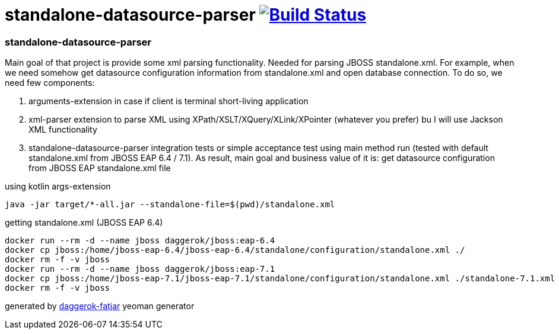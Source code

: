 = standalone-datasource-parser image:https://travis-ci.org/daggerok/standalone-datasource-parser.svg?branch=master["Build Status", link="https://travis-ci.org/daggerok/standalone-datasource-parser"]

//tag::content[]
=== standalone-datasource-parser

Main goal of that project is provide some xml parsing functionality.
Needed for parsing JBOSS standalone.xml.
For example, when we need somehow get datasource configuration information from standalone.xml and open database connection.
To do so, we need few components:

. arguments-extension in case if client is terminal short-living application
. xml-parser extension to parse XML using XPath/XSLT/XQuery/XLink/XPointer (whatever you prefer) bu I will use Jackson XML functionality
. standalone-datasource-parser integration tests or simple acceptance test using main method run (tested with default standalone.xml from JBOSS EAP 6.4 / 7.1).
  As result, main goal and business value of it is: get datasource configuration from JBOSS EAP standalone.xml file

.using kotlin args-extension
[sources,bash]
----
java -jar target/*-all.jar --standalone-file=$(pwd)/standalone.xml
----

.getting standalone.xml (JBOSS EAP 6.4)
[sources,bash]
----
docker run --rm -d --name jboss daggerok/jboss:eap-6.4
docker cp jboss:/home/jboss-eap-6.4/jboss-eap-6.4/standalone/configuration/standalone.xml ./
docker rm -f -v jboss
docker run --rm -d --name jboss daggerok/jboss:eap-7.1
docker cp jboss:/home/jboss-eap-7.1/jboss-eap-7.1/standalone/configuration/standalone.xml ./standalone-7.1.xml
docker rm -f -v jboss
----

generated by link:https://github.com/daggerok/generator-daggerok-fatjar/[daggerok-fatjar] yeoman generator
//end::content[]
